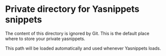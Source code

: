 * Private directory for Yasnippets snippets

The content of this directory is ignored by Git. This is the default place
where to store your private yasnippets.

This path will be loaded automatically and used whenever Yasnippets loads.